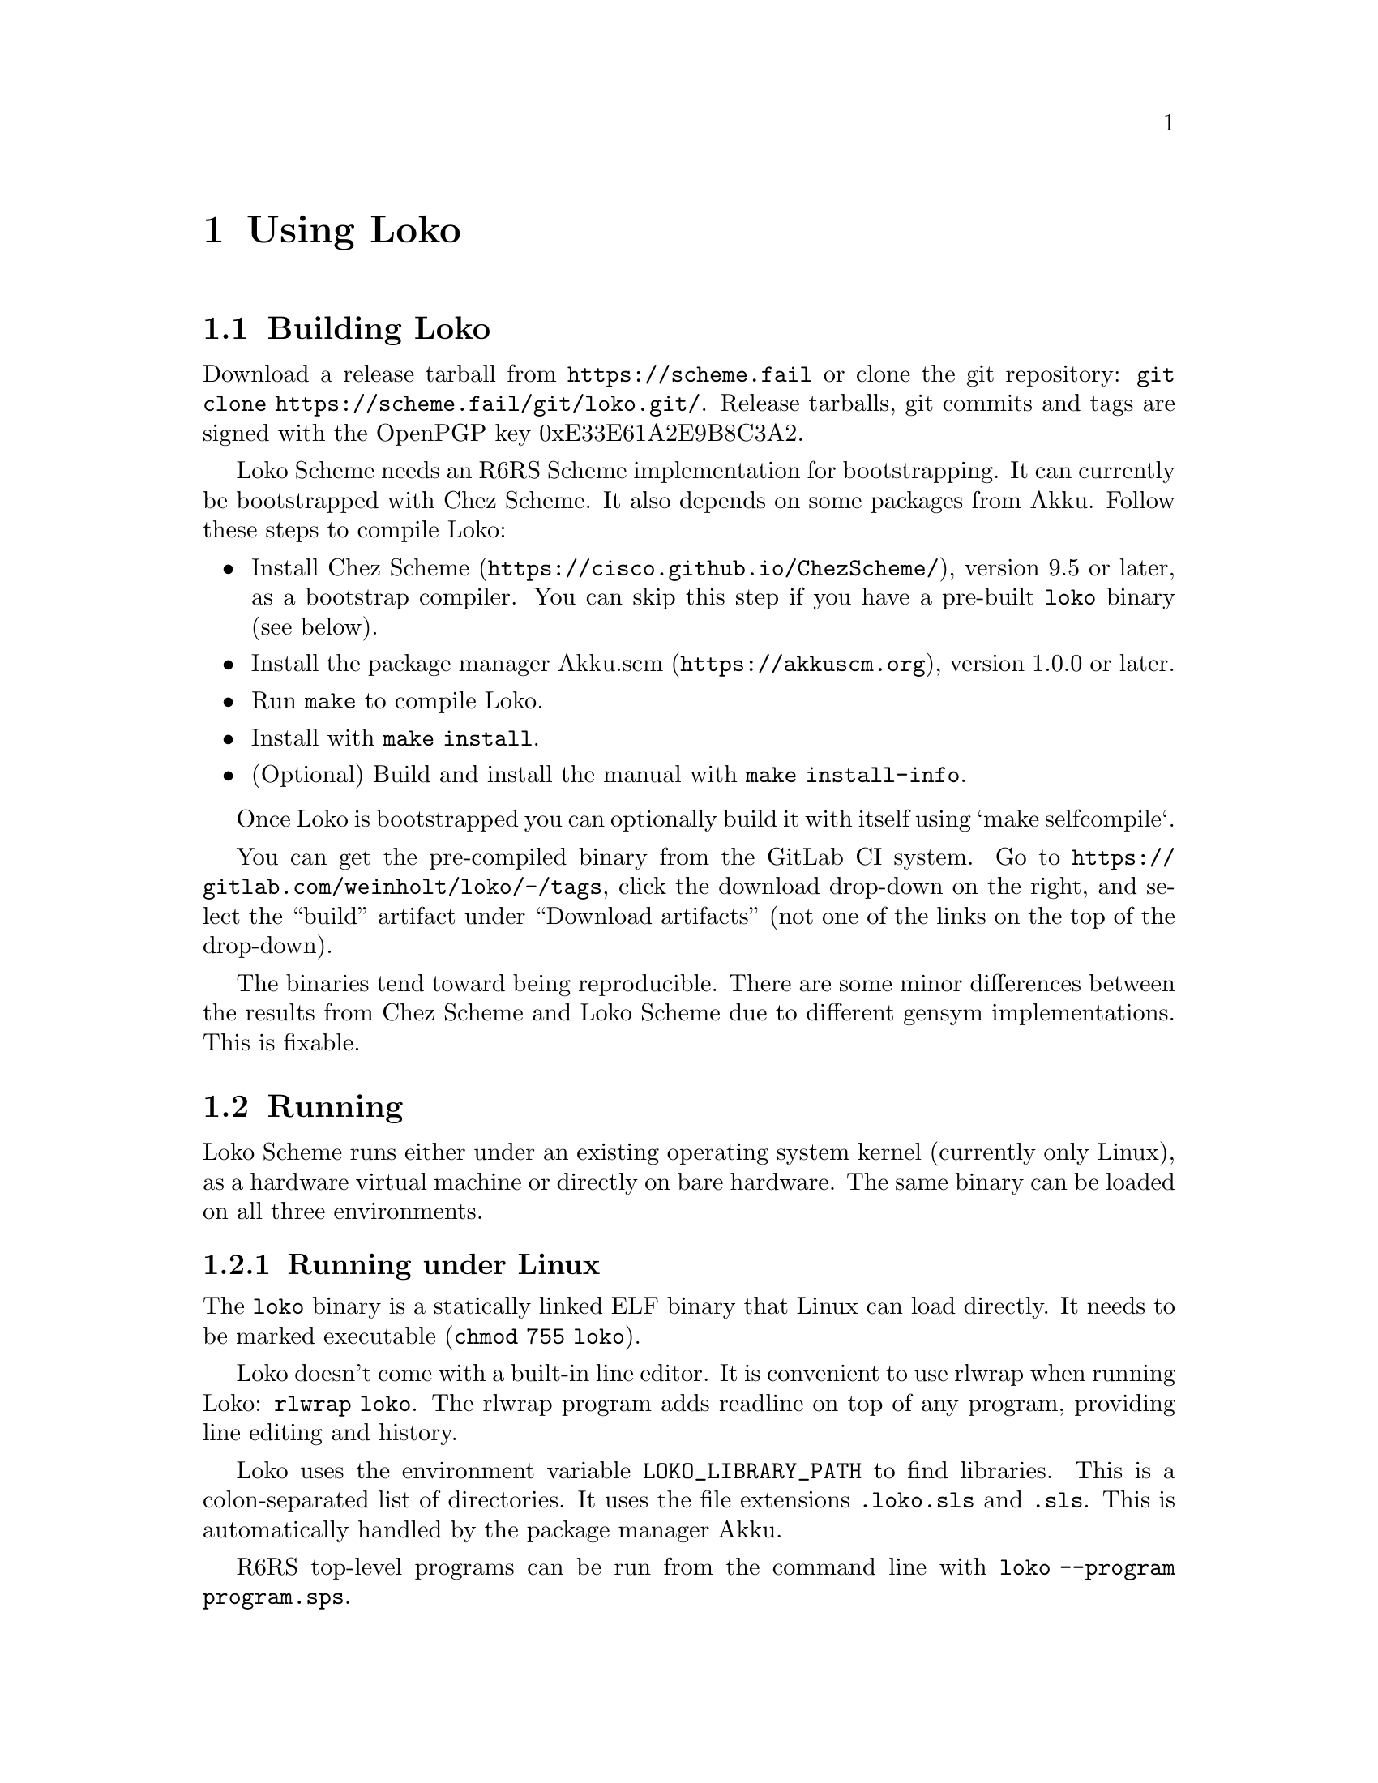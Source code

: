 @node Using Loko
@chapter Using Loko


@node Building
@section Building Loko

Download a release tarball from @url{https://scheme.fail} or clone the
git repository: @code{git clone https://scheme.fail/git/loko.git/}.
Release tarballs, git commits and tags are signed with the OpenPGP key
0xE33E61A2E9B8C3A2.

Loko Scheme needs an R6RS Scheme implementation for bootstrapping. It
can currently be bootstrapped with Chez Scheme. It also depends on
some packages from Akku. Follow these steps to compile Loko:

@itemize
@item
Install @url{https://cisco.github.io/ChezScheme/, Chez Scheme},
version 9.5 or later, as a bootstrap compiler. You can skip this step
if you have a pre-built @file{loko} binary (see below).

@item
Install the package manager @url{https://akkuscm.org, Akku.scm},
version 1.0.0 or later.

@item
Run @code{make} to compile Loko.

@item
Install with @code{make install}.

@item
(Optional) Build and install the manual with @code{make install-info}.
@end itemize

Once Loko is bootstrapped you can optionally build it with itself
using `make selfcompile`.

You can get the pre-compiled binary from the GitLab CI system. Go to
@url{https://gitlab.com/weinholt/loko/-/tags}, click the download
drop-down on the right, and select the ``build'' artifact under
``Download artifacts'' (not one of the links on the top of the
drop-down).

The binaries tend toward being reproducible. There are some minor
differences between the results from Chez Scheme and Loko Scheme due
to different gensym implementations. This is fixable.

@node Running
@section Running

Loko Scheme runs either under an existing operating system kernel
(currently only Linux), as a hardware virtual machine or directly on
bare hardware. The same binary can be loaded on all three
environments.

@subsection Running under Linux

The @file{loko} binary is a statically linked ELF binary that Linux
can load directly. It needs to be marked executable (@code{chmod 755
loko}).

Loko doesn't come with a built-in line editor. It is convenient to use
rlwrap when running Loko: @code{rlwrap loko}. The rlwrap program adds
readline on top of any program, providing line editing and history.

Loko uses the environment variable @env{LOKO_LIBRARY_PATH} to find
libraries. This is a colon-separated list of directories. It uses the
file extensions @code{.loko.sls} and @code{.sls}. This is
automatically handled by the package manager Akku.

R6RS top-level programs can be run from the command line with
@code{loko --program program.sps}.

The @file{loko} binary is also meant to be installed under the name
@file{scheme-script}. If it is invoked with this name it will load a
Scheme script, as described in the non-normative R6RS appendix. It is
often used like this:

@example
#!/usr/bin/env scheme-script
(import (rnrs))
(display "Hello, world!\n")
@end example

By marking such a file executable the system will hand it over to
@file{scheme-script}, which will then run it as a Scheme top-level
program. But the name @file{scheme-script} is usually handled by the
alternatives system, so it could be another Scheme that runs the
script.

Such scripts can also be compiled to static binaries that can be run
directly. @xref{Compilation}.

@subsection Running under KVM (QEMU)

To get a repl on the serial port:

@example
qemu-system-x86_64 -enable-kvm -kernel loko -m 1024 -serial stdio
@end example

There is no echo or line editing, but it works alright as an inferior
Scheme for Emacs. You can also try @code{rlwrap -a}.

If you create a script with this command then you can easily run it as
an "Inferior Scheme" in e.g. Emacs. There are some additional options
you can try:

@itemize
@item
Add files to @file{/boot} using @code{-initrd filename1,filename2,etc}.

@item
Set environment variables with e.g.@: @code{-append LOKO_LIBRARY_PATH=/boot}.

@item
Pass command line arguments in @code{-append} by adding them after @code{--},
e.g.@: @code{-append 'VAR=abc -- --program foo.sps'}.
@end itemize

See the @file{samples} directory in the source distribution for more
examples.

@subsection Running on bare metal

Loko on bare metal does not yet come with an adequate user interface.
There is rudimentary log output to the text console during boot. This
can be redirected, @pxref{Debug logs}.

The first user process will be attached to the COM1 serial port
(115200, 8n1). This is adequate for development until there is
networking support. The @file{loko} program's first process is a repl,
but if you compile a program then it will be your top-level program.

The @file{loko} binary should work with any Multiboot boot loader,
such as GRUB 2. See the menu entry examples below.

@subsubsection Network booting

Network booting is possible if your hardware supports it. It has been
tested with GRUB 2 and should also be possible with PXELINUX.

You will need to add an entry in the network's DHCP server and you
need a computer where you can install a TFTP server such as tftpd-hpa.

@itemize
@item
After installing the TFTP server, create a network directory with GRUB:

@example
grub-mknetdir --net-directory /tftpboot
@end example

The TFTP server might be serving up another directory such as
@file{/srv/tftp}.

@item
Create a configuration in @file{/tftpboot/boot/grub/grub.cfg} with an
entry for Loko, such as this:

@example
menuentry "Loko Scheme" @{
  multiboot  /loko loko
@}
@end example

You can also include files that will be available in @file{/boot}:

@example
menuentry "Loko Scheme with foo library" @{
  multiboot  /loko loko LOKO_LIBRARY_PATH=/boot
  module     /foo.sls foo.sls
@}
@end example

Or start a program in the interpreter:

@example
menuentry "Hello world" @{
  multiboot  /loko loko -- --program /boot/hello.sps
  module     /hello.sps hello.sps
@}
@end example

@item
Copy the Loko binary to the @file{/tftpboot} directory.

@item
Add an entry in the DHCP server. It can look like this if you're using
ISC dhcpd:

@example
host darkstar @{
  hardware ethernet 00:11:22:33:44:55;
  filename "boot/grub/i386-pc/core.0";
  next-server 192.168.0.2;
@}
@end example

The hardware address must be changed to match the interface used for
network booting (the machine that will run Loko). The server address
is the address of the TFTP server.
@end itemize

@subsection Running in Docker

Loko can be run in a Docker container. There is sometimes no need to
provide any other files in the container; Loko Scheme is
self-sufficient.

These Docker images are already available:

@itemize
@item
@samp{weinholt/loko:base} -- Loko Scheme only, a base image.

@item
@samp{weinholt/loko:latest} -- Loko Scheme with Debian GNU/Linux stable.

@item
@samp{akkuscm/akku:loko} -- Loko Scheme with Debian GNU/Linux and the
package manager Akku.
@end itemize


@node Compilation
@section Compiling a program

Loko can compile R6RS top-level programs:

@example
loko --compile hello.sps --output hello
@end example

The above will compiler the R6RS top-level program @file{hello.sps}
and create the binary @file{hello}, which will run on Linux and bare
metal.

Libraries are looked up from the @env{LOKO_LIBRARY_PATH} environment
variable (which is automatically set by the package manager Akku). The
use of @code{eval} is disabled by default to speed up builds, but can
be enabled with @code{-feval}:

@example
loko -feval --compile hello.sps --output hello
@end example

The supported targets can be changed with @code{-ftarget=TARGET}. The
default target is @code{pc+linux}. Other targets are @code{linux} for
Linux only and @code{pc} for only bare metal.

You can also omit the normal Scheme libraries. If you use
@code{-ffreestanding} then only the assembler based runtime is added
on top of the libraries that your program uses. This is useful mostly
when you're working on the compiler. The source distribution has an
example where this is used, @file{samples/hello/just-hello.sps}.

The command line is very inflexible, so try to stick to the fixed
argument order for now.

Loko integrates its run-time into the resulting binary and Loko's
source code needs to be available for compilation to succeed. The
location is decided by @env{PREFIX} when compiling Loko, but can be
overridden using the @env{LOKO_SOURCE} environment variable.
